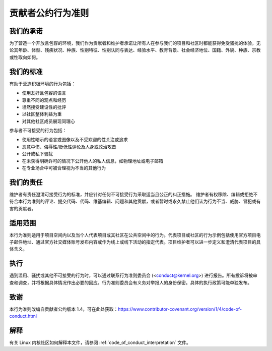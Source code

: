 贡献者公约行为准则
+++++++++++++++++++++

我们的承诺
==========

为了营造一个开放且包容的环境，我们作为贡献者和维护者承诺让所有人在参与我们的项目和社区时都能获得免受骚扰的体验，无论其年龄、体型、残疾状况、种族、性别特征、性别认同与表达、经验水平、教育背景、社会经济地位、国籍、外貌、种族、宗教或性取向如何。

我们的标准
=============

有助于营造积极环境的行为包括：

* 使用友好且包容的语言
* 尊重不同的观点和经历
* 坦然接受建设性的批评
* 以社区整体利益为重
* 对其他社区成员展现同理心

参与者不可接受的行为包括：

* 使用性暗示的语言或图像以及不受欢迎的性关注或追求
* 恶意中伤、侮辱性/贬低性评论及人身或政治攻击
* 公开或私下骚扰
* 在未获得明确许可的情况下公开他人的私人信息，如物理地址或电子邮箱
* 在专业场合中可被合理视为不当的其他行为

我们的责任
==================

维护者有责任澄清可接受行为的标准，并应针对任何不可接受行为采取适当且公正的纠正措施。
维护者有权移除、编辑或拒绝不符合本行为准则的评论、提交代码、代码、维基编辑、问题和其他贡献，或者暂时或永久禁止他们认为行为不当、威胁、冒犯或有害的贡献者。

适用范围
=====

本行为准则适用于项目空间内以及当个人代表项目或其社区在公共空间中的行为。代表项目或社区的行为示例包括使用官方项目电子邮件地址、通过官方社交媒体账号发布内容或作为线上或线下活动的指定代表。项目维护者可以进一步定义和澄清代表项目的具体含义。

执行
===========

遇到滥用、骚扰或其他不可接受的行为时，可以通过联系行为准则委员会 (<conduct@kernel.org>) 进行报告。所有投诉将被审查和调查，并将根据具体情况作出必要的回应。行为准则委员会有义务对举报人的身份保密。具体的执行政策可能单独发布。

致谢
===========

本行为准则改编自贡献者公约版本 1.4，可在此处获取：https://www.contributor-covenant.org/version/1/4/code-of-conduct.html

解释
==============

有关 Linux 内核社区如何解释本文件，请参阅 :ref:`code_of_conduct_interpretation` 文件。
